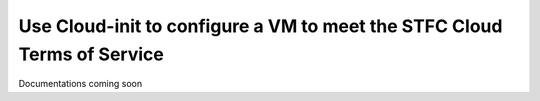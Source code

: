 ==============
Use Cloud-init to configure a VM to meet the STFC Cloud Terms of Service
==============

Documentations coming soon
